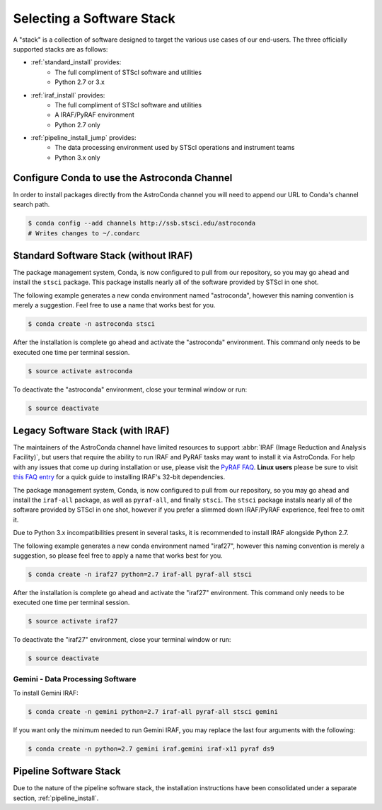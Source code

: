 ##########################
Selecting a Software Stack
##########################

A "stack" is a collection of software designed to target the various use cases of our end-users. The three officially supported stacks are as follows:

- :ref:`standard_install` provides:
    - The full compliment of STScI software and utilities
    - Python 2.7 or 3.x
- :ref:`iraf_install` provides:
    - The full compliment of STScI software and utilities
    - A IRAF/PyRAF environment
    - Python 2.7 only
- :ref:`pipeline_install_jump` provides:
    - The data processing environment used by STScI operations and instrument teams
    - Python 3.x only

.. _configure_astroconda_channel:


Configure Conda to use the Astroconda Channel
=============================================

In order to install packages directly from the AstroConda channel you will need to append our URL to Conda's channel search path.

.. code-block:: sh

    $ conda config --add channels http://ssb.stsci.edu/astroconda
    # Writes changes to ~/.condarc


.. _standard_install:

Standard Software Stack (without IRAF)
======================================

The package management system, Conda, is now configured to pull from our repository, so you may go ahead and install the ``stsci`` package. This package installs nearly all of the software provided by STScI in one shot.

The following example generates a new conda environment named "astroconda", however this naming convention is merely a suggestion. Feel free to use a name that works best for you.

.. code-block:: sh

    $ conda create -n astroconda stsci

After the installation is complete go ahead and activate the "astroconda" environment. This command only needs to be executed one time per terminal session.

.. code-block:: sh

    $ source activate astroconda

To deactivate the "astroconda" environment, close your terminal window or run:

.. code-block:: sh

    $ source deactivate


.. _iraf_install:

Legacy Software Stack (with IRAF)
=================================

The maintainers of the AstroConda channel have limited resources to support :abbr:`IRAF (Image Reduction and Analysis Facility)`, but users that require the ability to run IRAF and PyRAF tasks may want to install it via AstroConda. For help with any issues that come up during installation or use, please visit the `PyRAF FAQ <http://www.stsci.edu/institute/software_hardware/pyraf/pyraf_faq>`_. **Linux users** please be sure to visit `this FAQ entry <faq.html#in-linux-how-do-i-install-iraf-s-32-bit-dependencies>`_ for a quick guide to installing IRAF's 32-bit dependencies.

The package management system, Conda, is now configured to pull from our repository, so you may go ahead and install the ``iraf-all`` package, as well as ``pyraf-all``, and finally ``stsci``. The ``stsci`` package installs nearly all of the software provided by STScI in one shot, however if you prefer a slimmed down IRAF/PyRAF experience, feel free to omit it.

Due to Python 3.x incompatibilities present in several tasks, it is recommended to install IRAF alongside Python 2.7.

The following example generates a new conda environment named "iraf27", however this naming convention is merely a suggestion, so please feel free to apply a name that works best for you.

.. code-block:: sh

    $ conda create -n iraf27 python=2.7 iraf-all pyraf-all stsci

After the installation is complete go ahead and activate the "iraf27" environment. This command only needs to be executed one time per terminal session.

.. code-block:: sh

    $ source activate iraf27

To deactivate the "iraf27" environment, close your terminal window or run:

.. code-block:: sh

    $ source deactivate


Gemini - Data Processing Software
---------------------------------

To install Gemini IRAF:

.. code-block:: sh

        $ conda create -n gemini python=2.7 iraf-all pyraf-all stsci gemini

If you want only the minimum needed to run Gemini IRAF, you may replace the last four arguments with the following:

.. code-block:: sh

        $ conda create -n python=2.7 gemini iraf.gemini iraf-x11 pyraf ds9


.. _pipeline_install_jump:

Pipeline Software Stack
=======================

Due to the nature of the pipeline software stack, the installation instructions have been consolidated under a separate section, :ref:`pipeline_install`.

